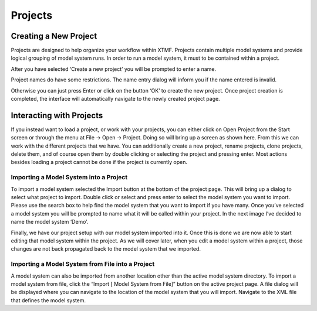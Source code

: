 Projects
####################################################

Creating a New Project
==========================================================
Projects are designed to help organize your workflow within XTMF.  Projects contain multiple model systems and provide logical grouping of model system runs.  In order to run a model system, it must to be contained within a project.

After you have selected ‘Create a new project’ you will be prompted to enter a name.

Project names do have some restrictions. The name entry dialog will inform you if the name entered is invalid.

Otherwise you can just press Enter or click on the button ‘OK’ to create the new project.  Once project creation is completed, the interface will automatically navigate to the newly created project page.

Interacting with Projects
==========================================================
If you instead want to load a project, or work with your projects, you can either click on Open Project from the Start screen or through the menu at File -> Open -> Project.  Doing so will bring up a screen as shown here.   From this we can work with the different projects that we have.  You can additionally create a new project, rename projects, clone projects, delete them, and of course open them by double clicking or selecting the project and pressing enter.
Most actions besides loading a project cannot be done if the project is currently open.

Importing a Model System into a Project
^^^^^^^^^^^^^^^^^^^^^^^^^^^^^^^^^^^^^^^^^^^^^^^^^^^^^^^^^
To import a model system selected the Import button at the bottom of the project page.  This will bring up a dialog to select what project to import.  Double click or select and press enter to select the model system you want to import.  Please use the search box to help find the model system that you want to import if you have many.
Once you’ve selected a model system you will be prompted to name what it will be called within your project. In the next image I’ve decided to name the model system ‘Demo’.

Finally, we have our project setup with our model system imported into it.
Once this is done we are now able to start editing that model system within the project.  As we will cover later, when you edit a model system within a project, those changes are not back propagated back to the model system that we imported.

Importing a Model System from File into a Project
^^^^^^^^^^^^^^^^^^^^^^^^^^^^^^^^^^^^^^^^^^^^^^^^^^^^^^^^^
A model system can also be imported from another location other than the active model system directory.  To import a model system from file, click the “Import [ Model System from File]” button on the active project page. A file dialog will be displayed where you can navigate to the location of the model system that you will import. Navigate to the XML file that defines the model system.